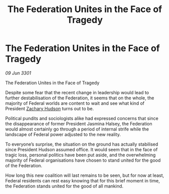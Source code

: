 :PROPERTIES:
:ID:       a70d8dac-ade3-4843-84a1-608e4d248f4e
:END:
#+title: The Federation Unites in the Face of Tragedy
#+filetags: :Federation:3301:galnet:

* The Federation Unites in the Face of Tragedy

/09 Jun 3301/

The Federation Unites in the Face of Tragedy  
 
Despite some fear that the recent change in leadership would lead to further destabilisation of the Federation, it seems that on the whole, the majority of Federal worlds are content to wait and see what kind of President [[id:02322be1-fc02-4d8b-acf6-9a9681e3fb15][Zachary Hudson]] turns out to be. 

Political pundits and sociologists alike had expressed concerns that since the disappearance of former President Jasmina Halsey, the Federation would almost certainly go through a period of internal strife while the landscape of Federal power adjusted to the new reality.  

To everyone’s surprise, the situation on the ground has actually stabilised since President Hudson assumed office. It would seem that in the face of tragic loss, personal politics have been put aside, and the overwhelming majority of Federal organisations have chosen to stand united for the good of the Federation. 

How long this new coalition will last remains to be seen, but for now at least, Federal residents can rest easy knowing that for this brief moment in time, the Federation stands united for the good of all mankind.
